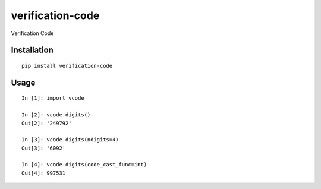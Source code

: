 =================
verification-code
=================

Verification Code

Installation
============

::

    pip install verification-code


Usage
=====

::

    In [1]: import vcode

    In [2]: vcode.digits()
    Out[2]: '249792'

    In [3]: vcode.digits(ndigits=4)
    Out[3]: '6092'

    In [4]: vcode.digits(code_cast_func=int)
    Out[4]: 997531


